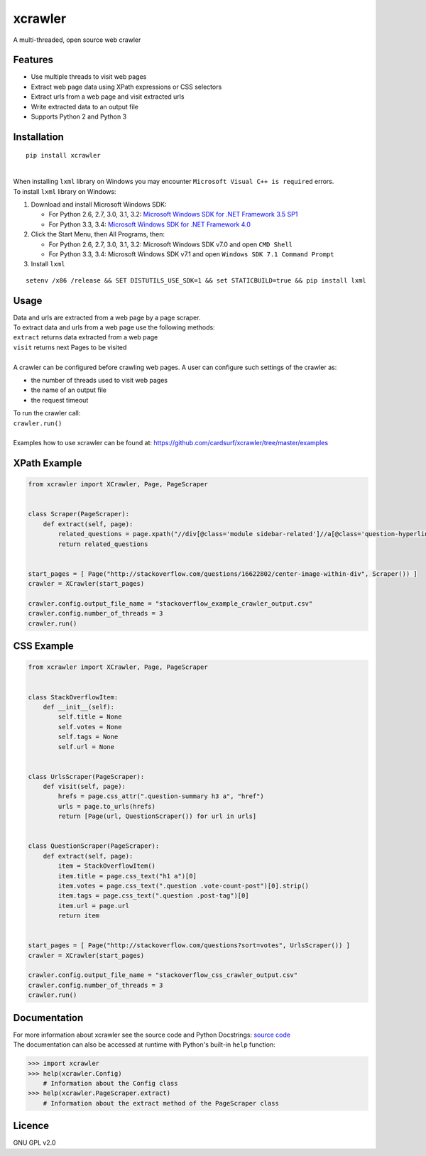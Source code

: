 xcrawler
========
A multi-threaded, open source web crawler

Features
---------
* Use multiple threads to visit web pages
* Extract web page data using XPath expressions or CSS selectors
* Extract urls from a web page and visit extracted urls
* Write extracted data to an output file
* Supports Python 2 and Python 3

Installation
------------
::

    pip install xcrawler

| 
| When installing ``lxml`` library on Windows you may encounter ``Microsoft Visual C++ is required`` errors.
| To install ``lxml`` library on Windows:
#. Download and install Microsoft Windows SDK:

   * For Python 2.6, 2.7, 3.0, 3.1, 3.2: `Microsoft Windows SDK for .NET Framework 3.5 SP1 <http://www.microsoft.com/en-us/download/confirmation.aspx?id=8279>`_
   * For Python 3.3, 3.4: `Microsoft Windows SDK for .NET Framework 4.0 <http://www.microsoft.com/en-us/download/confirmation.aspx?id=3138>`_

#. Click the Start Menu, then All Programs, then:

   * For Python 2.6, 2.7, 3.0, 3.1, 3.2: Microsoft Windows SDK v7.0 and open ``CMD Shell``
   * For Python 3.3, 3.4: Microsoft Windows SDK v7.1 and open ``Windows SDK 7.1 Command Prompt``

#. Install ``lxml``

::

    setenv /x86 /release && SET DISTUTILS_USE_SDK=1 && set STATICBUILD=true && pip install lxml

Usage
-----
| Data and urls are extracted from a web page by a page scraper.
| To extract data and urls from a web page use the following methods:
| ``extract`` returns data extracted from a web page
| ``visit`` returns next Pages to be visited
| 
| A crawler can be configured before crawling web pages. A user can configure such settings of the crawler as:
* the number of threads used to visit web pages
* the name of an output file
* the request timeout
| To run the crawler call:
| ``crawler.run()``
| 
| Examples how to use xcrawler can be found at: https://github.com/cardsurf/xcrawler/tree/master/examples

XPath Example
-------------
.. code:: python

    from xcrawler import XCrawler, Page, PageScraper


    class Scraper(PageScraper):
        def extract(self, page):
            related_questions = page.xpath("//div[@class='module sidebar-related']//a[@class='question-hyperlink']/text()")
            return related_questions


    start_pages = [ Page("http://stackoverflow.com/questions/16622802/center-image-within-div", Scraper()) ]
    crawler = XCrawler(start_pages)

    crawler.config.output_file_name = "stackoverflow_example_crawler_output.csv"
    crawler.config.number_of_threads = 3
    crawler.run()

CSS Example
-------------
.. code:: python

    from xcrawler import XCrawler, Page, PageScraper


    class StackOverflowItem:
        def __init__(self):
            self.title = None
            self.votes = None
            self.tags = None
            self.url = None


    class UrlsScraper(PageScraper):
        def visit(self, page):
            hrefs = page.css_attr(".question-summary h3 a", "href")
            urls = page.to_urls(hrefs)
            return [Page(url, QuestionScraper()) for url in urls]


    class QuestionScraper(PageScraper):
        def extract(self, page):
            item = StackOverflowItem()
            item.title = page.css_text("h1 a")[0]
            item.votes = page.css_text(".question .vote-count-post")[0].strip()
            item.tags = page.css_text(".question .post-tag")[0]
            item.url = page.url
            return item


    start_pages = [ Page("http://stackoverflow.com/questions?sort=votes", UrlsScraper()) ]
    crawler = XCrawler(start_pages)

    crawler.config.output_file_name = "stackoverflow_css_crawler_output.csv"
    crawler.config.number_of_threads = 3
    crawler.run()

Documentation
--------------
| For more information about xcrawler see the source code and Python Docstrings: `source code <https://github.com/cardsurf/xcrawler/tree/master/xcrawler/core/>`_
| The documentation can also be accessed at runtime with Python's built-in ``help`` function:

.. code:: python

    >>> import xcrawler
    >>> help(xcrawler.Config)
        # Information about the Config class
    >>> help(xcrawler.PageScraper.extract)
        # Information about the extract method of the PageScraper class

Licence
-------
GNU GPL v2.0
